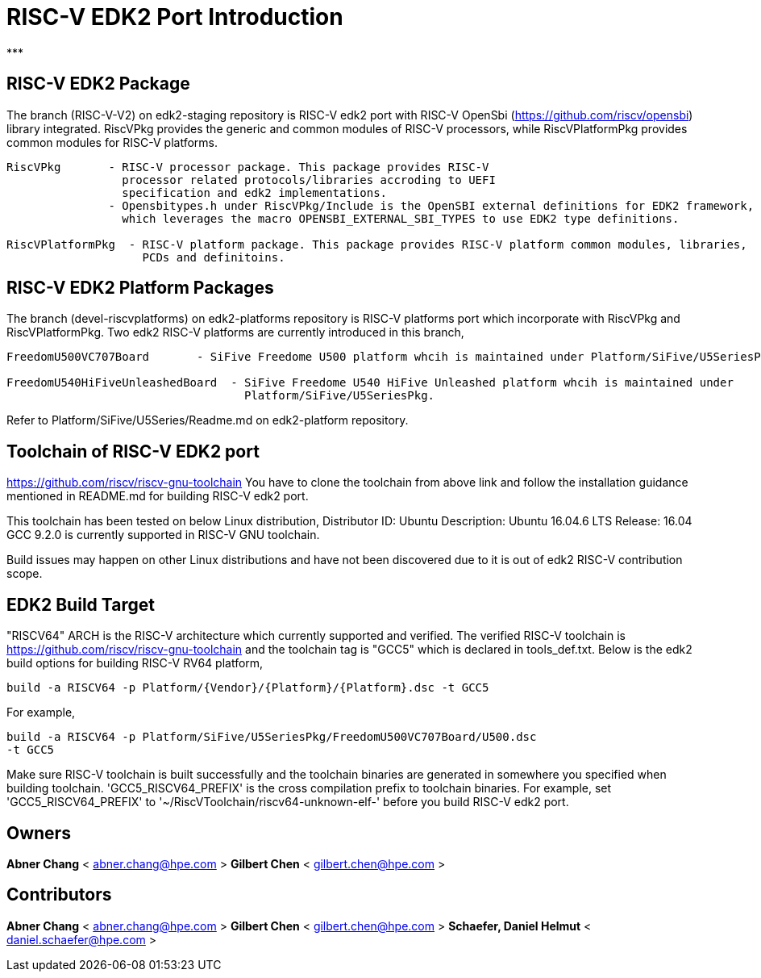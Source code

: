 # RISC-V EDK2 Port Introduction
***

## RISC-V EDK2 Package

The branch (RISC-V-V2) on edk2-staging repository is RISC-V edk2 port with RISC-V
OpenSbi (https://github.com/riscv/opensbi) library integrated.
RiscVPkg provides the generic and common modules of RISC-V processors, while RiscVPlatformPkg provides common modules for RISC-V platforms.

```
RiscVPkg       - RISC-V processor package. This package provides RISC-V
                 processor related protocols/libraries accroding to UEFI
                 specification and edk2 implementations.
               - Opensbitypes.h under RiscVPkg/Include is the OpenSBI external definitions for EDK2 framework,
                 which leverages the macro OPENSBI_EXTERNAL_SBI_TYPES to use EDK2 type definitions.

RiscVPlatformPkg  - RISC-V platform package. This package provides RISC-V platform common modules, libraries,
                    PCDs and definitoins.
```

## RISC-V EDK2 Platform Packages

The branch (devel-riscvplatforms) on edk2-platforms repository is RISC-V platforms port which incorporate with RiscVPkg and RiscVPlatformPkg.
Two edk2 RISC-V platforms are currently introduced in this branch,
```
FreedomU500VC707Board       - SiFive Freedome U500 platform whcih is maintained under Platform/SiFive/U5SeriesPkg.

FreedomU540HiFiveUnleashedBoard  - SiFive Freedome U540 HiFive Unleashed platform whcih is maintained under
                                   Platform/SiFive/U5SeriesPkg.
```


Refer to Platform/SiFive/U5Series/Readme.md on edk2-platform repository.

## Toolchain of RISC-V EDK2 port
https://github.com/riscv/riscv-gnu-toolchain
You have to clone the toolchain from above link and follow the installation
guidance mentioned in README.md for building RISC-V edk2 port.

This toolchain has been tested on below Linux distribution,
Distributor ID: Ubuntu
Description:    Ubuntu 16.04.6 LTS
Release:        16.04
GCC 9.2.0 is currently supported in RISC-V GNU toolchain.

Build issues may happen on other Linux distributions and have not been discovered
due to it is out of edk2 RISC-V contribution scope.

## EDK2 Build Target
"RISCV64" ARCH is the RISC-V architecture which currently supported and verified.
The verified RISC-V toolchain is https://github.com/riscv/riscv-gnu-toolchain
and the toolchain tag is "GCC5" which is declared in tools_def.txt.
Below is the edk2 build options for building RISC-V RV64 platform,
```
build -a RISCV64 -p Platform/{Vendor}/{Platform}/{Platform}.dsc -t GCC5
```
For example,
```
build -a RISCV64 -p Platform/SiFive/U5SeriesPkg/FreedomU500VC707Board/U500.dsc
-t GCC5
```

Make sure RISC-V toolchain is built successfully and the toolchain binaries are generated in somewhere you specified when building toolchain.
'GCC5_RISCV64_PREFIX' is the cross compilation prefix to toolchain binaries.
For example, set 'GCC5_RISCV64_PREFIX' to '~/RiscVToolchain/riscv64-unknown-elf-'
before you build RISC-V edk2 port.

## Owners
**Abner Chang** < abner.chang@hpe.com >
**Gilbert Chen** < gilbert.chen@hpe.com >

## Contributors
**Abner Chang** < abner.chang@hpe.com >
**Gilbert Chen** < gilbert.chen@hpe.com >
**Schaefer, Daniel Helmut** < daniel.schaefer@hpe.com >